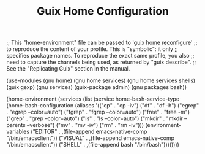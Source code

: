 #+TITLE: Guix Home Configuration
#+PROPERTY: header-args:scheme :tangle home.scm

;; This "home-environment" file can be passed to 'guix home reconfigure'
;; to reproduce the content of your profile.  This is "symbolic": it only
;; specifies package names.  To reproduce the exact same profile, you also
;; need to capture the channels being used, as returned by "guix describe".
;; See the "Replicating Guix" section in the manual.

(use-modules (gnu home) (gnu home services) (gnu home services shells) (guix gexp) (gnu services) (guix-package admin) (gnu packages bash))

(home-environment
  (services
    (list (service
            home-bash-service-type
            (home-bash-configuration
              (aliases
               '(("cp" . "cp -iv")
                 ("df" . "df -h")
                 ("egrep" . "egrep --color=auto")
                 ("fgrep" . "fgrep --color=auto")
                 ("free" . "free -m")
                 ("grep" . "grep --color=auto")
                 ("ls" . "ls --color=auto")
                 ("mkdir" . "mkdir --parents --verbose")
                 ("mv" . "mv -iv")
                 ("rm" . "rm -iv")))
          (environment-variables
              ("EDITOR" . ,(file-append emacs-native-comp "/bin/emacsclient"))
              ("VISUAL" . ,(file-append emacs-native-comp "/bin/emacsclient"))
              ("SHELL" . ,(file-append bash "/bin/bash"))))))))